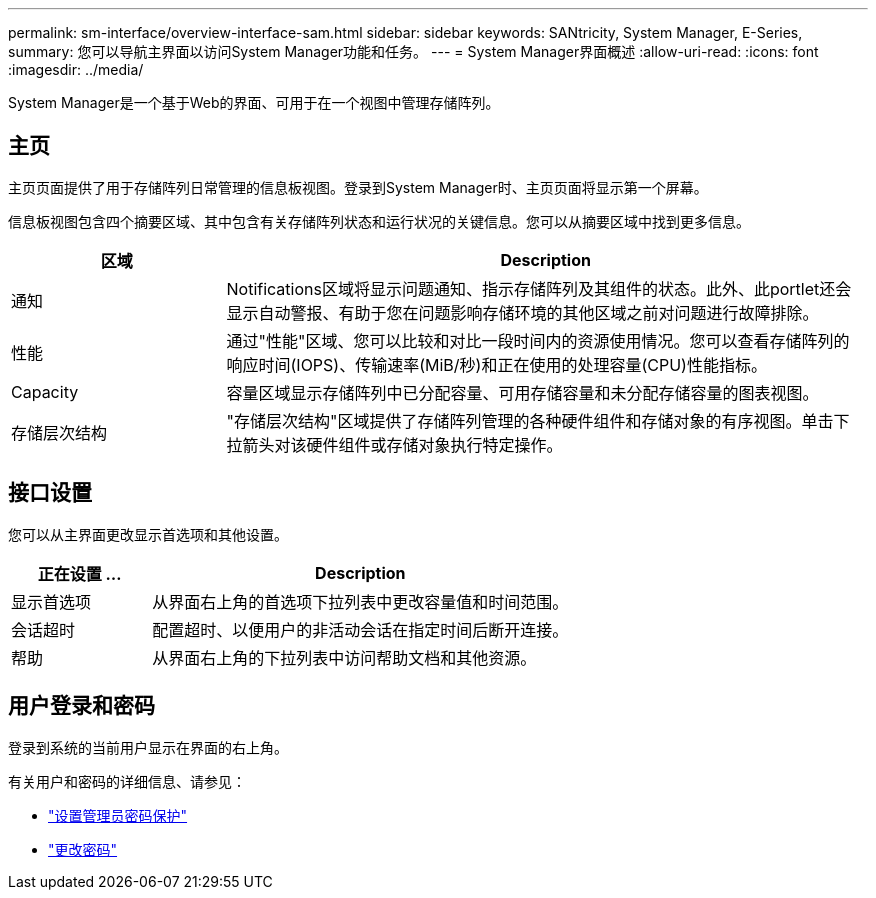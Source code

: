---
permalink: sm-interface/overview-interface-sam.html 
sidebar: sidebar 
keywords: SANtricity, System Manager, E-Series, 
summary: 您可以导航主界面以访问System Manager功能和任务。 
---
= System Manager界面概述
:allow-uri-read: 
:icons: font
:imagesdir: ../media/


[role="lead"]
System Manager是一个基于Web的界面、可用于在一个视图中管理存储阵列。



== 主页

主页页面提供了用于存储阵列日常管理的信息板视图。登录到System Manager时、主页页面将显示第一个屏幕。

信息板视图包含四个摘要区域、其中包含有关存储阵列状态和运行状况的关键信息。您可以从摘要区域中找到更多信息。

[cols="25h,~"]
|===
| 区域 | Description 


 a| 
通知
 a| 
Notifications区域将显示问题通知、指示存储阵列及其组件的状态。此外、此portlet还会显示自动警报、有助于您在问题影响存储环境的其他区域之前对问题进行故障排除。



 a| 
性能
 a| 
通过"性能"区域、您可以比较和对比一段时间内的资源使用情况。您可以查看存储阵列的响应时间(IOPS)、传输速率(MiB/秒)和正在使用的处理容量(CPU)性能指标。



 a| 
Capacity
 a| 
容量区域显示存储阵列中已分配容量、可用存储容量和未分配存储容量的图表视图。



 a| 
存储层次结构
 a| 
"存储层次结构"区域提供了存储阵列管理的各种硬件组件和存储对象的有序视图。单击下拉箭头对该硬件组件或存储对象执行特定操作。

|===


== 接口设置

您可以从主界面更改显示首选项和其他设置。

[cols="25h,~"]
|===
| 正在设置 ... | Description 


 a| 
显示首选项
 a| 
从界面右上角的首选项下拉列表中更改容量值和时间范围。



 a| 
会话超时
 a| 
配置超时、以便用户的非活动会话在指定时间后断开连接。



 a| 
帮助
 a| 
从界面右上角的下拉列表中访问帮助文档和其他资源。

|===


== 用户登录和密码

登录到系统的当前用户显示在界面的右上角。

有关用户和密码的详细信息、请参见：

* link:administrator-password-protection.html["设置管理员密码保护"]
* link:../sm-settings/change-passwords.html["更改密码"]

